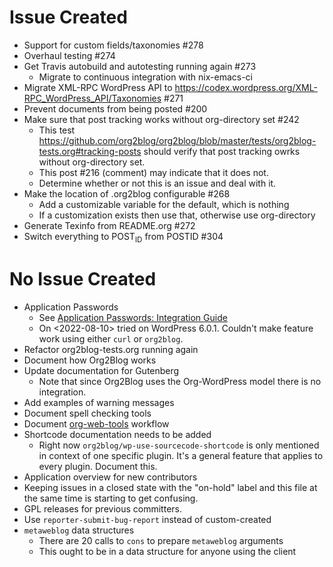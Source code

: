 * Issue Created

- Support for custom fields/taxonomies #278
- Overhaul testing #274
- Get Travis autobuild and autotesting running again #273
  - Migrate to continuous integration with nix-emacs-ci
- Migrate XML-RPC WordPress API to https://codex.wordpress.org/XML-RPC_WordPress_API/Taxonomies #271
- Prevent documents from being posted #200
- Make sure that post tracking works without org-directory set #242
  - This test https://github.com/org2blog/org2blog/blob/master/tests/org2blog-tests.org#tracking-posts should verify that post tracking owrks without org-directory set.
  - This post #216 (comment) may indicate that it does not.
  - Determine whether or not this is an issue and deal with it.
- Make the location of .org2blog configurable #268
  - Add a customizable variable for the default, which is nothing
  - If a customization exists then use that, otherwise use org-directory
- Generate Texinfo from README.org #272
- Switch everything to POST_ID from POSTID #304

* No Issue Created

- Application Passwords
  - See [[https://make.wordpress.org/core/2020/11/05/application-passwords-integration-guide/][Application Passwords: Integration Guide]]
  - On <2022-08-10> tried on WordPress 6.0.1. Couldn't make feature work using either ~curl~ or ~org2blog~.
- Refactor org2blog-tests.org running again
- Document how Org2Blog works
- Update documentation for Gutenberg
  - Note that since Org2Blog uses the Org-WordPress model there is no integration.
- Add examples of warning messages
- Document spell checking tools
- Document [[https://github.com/alphapapa/org-web-tools][org-web-tools]] workflow
- Shortcode documentation needs to be added
  - Right now ~org2blog/wp-use-sourcecode-shortcode~ is only mentioned in context of one specific plugin. It's a general feature that applies to every plugin. Document this.
- Application overview for new contributors
- Keeping issues in a closed state with the "on-hold" label and this file at
  the same time is starting to get confusing.
- GPL releases for previous committers.
- Use ~reporter-submit-bug-report~ instead of custom-created
- ~metaweblog~ data structures
  - There are 20 calls to ~cons~ to prepare ~metaweblog~ arguments
  - This ought to be in a data structure for anyone using the client
